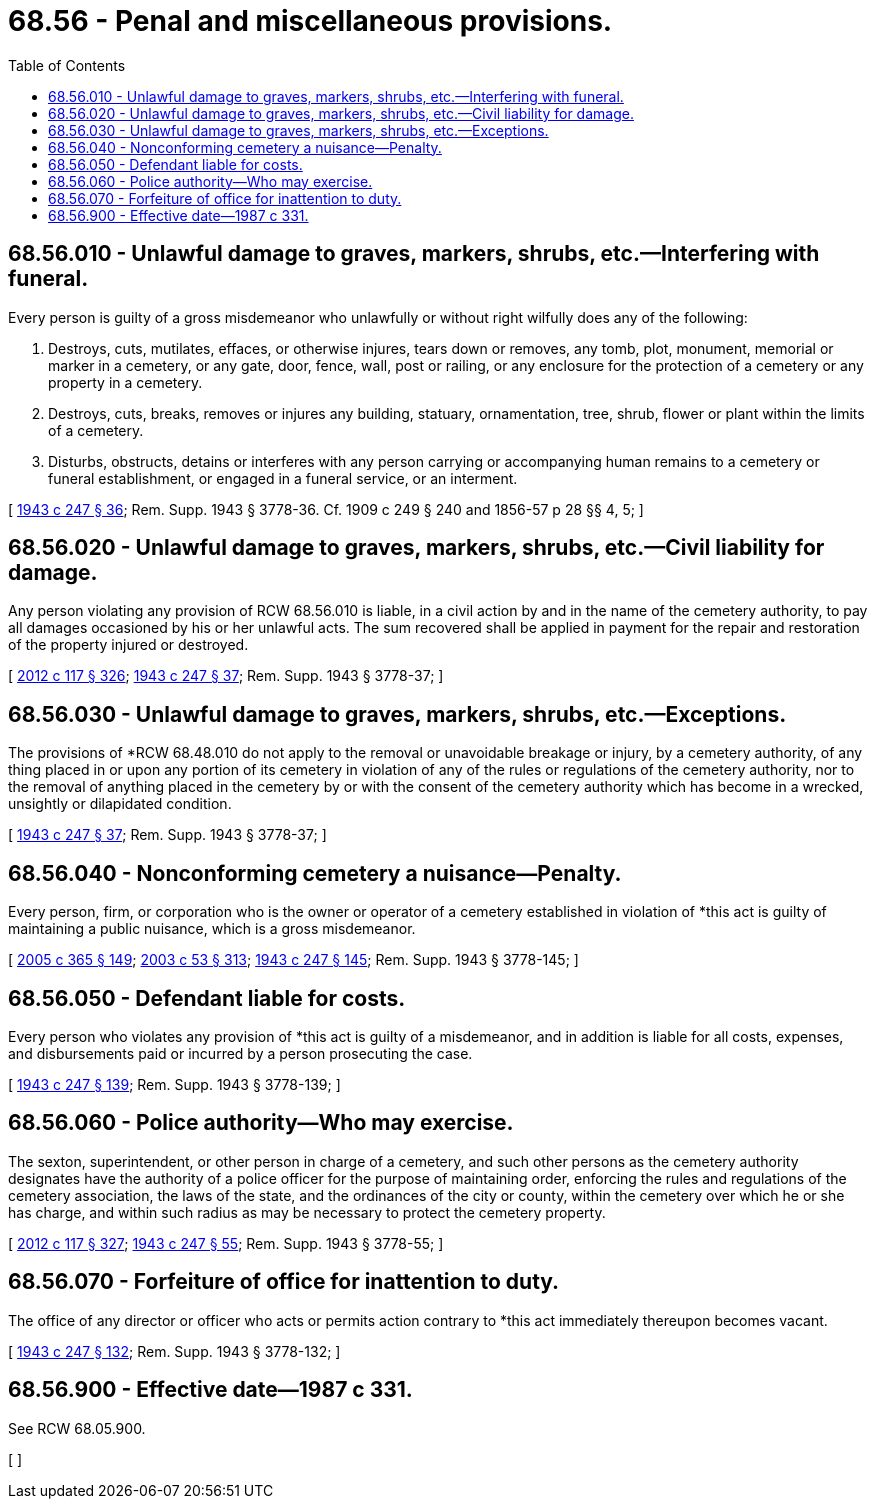 = 68.56 - Penal and miscellaneous provisions.
:toc:

== 68.56.010 - Unlawful damage to graves, markers, shrubs, etc.—Interfering with funeral.
Every person is guilty of a gross misdemeanor who unlawfully or without right wilfully does any of the following:

. Destroys, cuts, mutilates, effaces, or otherwise injures, tears down or removes, any tomb, plot, monument, memorial or marker in a cemetery, or any gate, door, fence, wall, post or railing, or any enclosure for the protection of a cemetery or any property in a cemetery.

. Destroys, cuts, breaks, removes or injures any building, statuary, ornamentation, tree, shrub, flower or plant within the limits of a cemetery.

. Disturbs, obstructs, detains or interferes with any person carrying or accompanying human remains to a cemetery or funeral establishment, or engaged in a funeral service, or an interment.

[ http://leg.wa.gov/CodeReviser/documents/sessionlaw/1943c247.pdf?cite=1943%20c%20247%20§%2036[1943 c 247 § 36]; Rem. Supp. 1943 § 3778-36. Cf. 1909 c 249 § 240 and 1856-57 p 28 §§ 4, 5; ]

== 68.56.020 - Unlawful damage to graves, markers, shrubs, etc.—Civil liability for damage.
Any person violating any provision of RCW 68.56.010 is liable, in a civil action by and in the name of the cemetery authority, to pay all damages occasioned by his or her unlawful acts. The sum recovered shall be applied in payment for the repair and restoration of the property injured or destroyed.

[ http://lawfilesext.leg.wa.gov/biennium/2011-12/Pdf/Bills/Session%20Laws/Senate/6095.SL.pdf?cite=2012%20c%20117%20§%20326[2012 c 117 § 326]; http://leg.wa.gov/CodeReviser/documents/sessionlaw/1943c247.pdf?cite=1943%20c%20247%20§%2037[1943 c 247 § 37]; Rem. Supp. 1943 § 3778-37; ]

== 68.56.030 - Unlawful damage to graves, markers, shrubs, etc.—Exceptions.
The provisions of *RCW 68.48.010 do not apply to the removal or unavoidable breakage or injury, by a cemetery authority, of any thing placed in or upon any portion of its cemetery in violation of any of the rules or regulations of the cemetery authority, nor to the removal of anything placed in the cemetery by or with the consent of the cemetery authority which has become in a wrecked, unsightly or dilapidated condition.

[ http://leg.wa.gov/CodeReviser/documents/sessionlaw/1943c247.pdf?cite=1943%20c%20247%20§%2037[1943 c 247 § 37]; Rem. Supp. 1943 § 3778-37; ]

== 68.56.040 - Nonconforming cemetery a nuisance—Penalty.
Every person, firm, or corporation who is the owner or operator of a cemetery established in violation of *this act is guilty of maintaining a public nuisance, which is a gross misdemeanor.

[ http://lawfilesext.leg.wa.gov/biennium/2005-06/Pdf/Bills/Session%20Laws/Senate/5752-S.SL.pdf?cite=2005%20c%20365%20§%20149[2005 c 365 § 149]; http://lawfilesext.leg.wa.gov/biennium/2003-04/Pdf/Bills/Session%20Laws/Senate/5758.SL.pdf?cite=2003%20c%2053%20§%20313[2003 c 53 § 313]; http://leg.wa.gov/CodeReviser/documents/sessionlaw/1943c247.pdf?cite=1943%20c%20247%20§%20145[1943 c 247 § 145]; Rem. Supp. 1943 § 3778-145; ]

== 68.56.050 - Defendant liable for costs.
Every person who violates any provision of *this act is guilty of a misdemeanor, and in addition is liable for all costs, expenses, and disbursements paid or incurred by a person prosecuting the case.

[ http://leg.wa.gov/CodeReviser/documents/sessionlaw/1943c247.pdf?cite=1943%20c%20247%20§%20139[1943 c 247 § 139]; Rem. Supp. 1943 § 3778-139; ]

== 68.56.060 - Police authority—Who may exercise.
The sexton, superintendent, or other person in charge of a cemetery, and such other persons as the cemetery authority designates have the authority of a police officer for the purpose of maintaining order, enforcing the rules and regulations of the cemetery association, the laws of the state, and the ordinances of the city or county, within the cemetery over which he or she has charge, and within such radius as may be necessary to protect the cemetery property.

[ http://lawfilesext.leg.wa.gov/biennium/2011-12/Pdf/Bills/Session%20Laws/Senate/6095.SL.pdf?cite=2012%20c%20117%20§%20327[2012 c 117 § 327]; http://leg.wa.gov/CodeReviser/documents/sessionlaw/1943c247.pdf?cite=1943%20c%20247%20§%2055[1943 c 247 § 55]; Rem. Supp. 1943 § 3778-55; ]

== 68.56.070 - Forfeiture of office for inattention to duty.
The office of any director or officer who acts or permits action contrary to *this act immediately thereupon becomes vacant.

[ http://leg.wa.gov/CodeReviser/documents/sessionlaw/1943c247.pdf?cite=1943%20c%20247%20§%20132[1943 c 247 § 132]; Rem. Supp. 1943 § 3778-132; ]

== 68.56.900 - Effective date—1987 c 331.
See RCW 68.05.900.

[ ]

